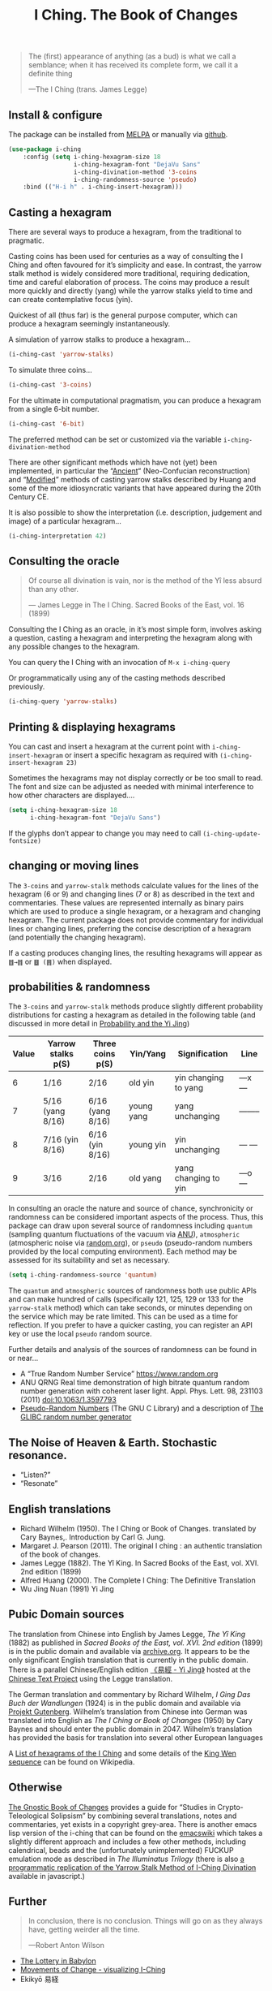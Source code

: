 # -*- mode: org; coding: utf-8; -*-
#+title: I Ching. The Book of Changes
#+TEXINFO_FILENAME: i-ching.info


[[file:hexagram-40.jpg]]

#+BEGIN_QUOTE
The (first) appearance of anything (as a bud) is what we call a semblance; when it has received its complete form, we call it a definite thing

—The I Ching (trans. James Legge)
#+END_QUOTE

** Install & configure

The package can be installed from [[https://melpa.org/][MELPA]] or manually via [[https://github.com/zzkt/i-ching][github]].

#+BEGIN_SRC emacs-lisp
(use-package i-ching
    :config (setq i-ching-hexagram-size 18
                  i-ching-hexagram-font "DejaVu Sans"
                  i-ching-divination-method '3-coins
                  i-ching-randomness-source 'pseudo)
    :bind (("H-i h" . i-ching-insert-hexagram)))
#+END_SRC

** Casting a hexagram

There are several ways to produce a hexagram, from the traditional to pragmatic.

Casting coins has been used for centuries as a way of consulting the I Ching and often favoured for it’s simplicity and ease. In contrast, the yarrow stalk method is widely considered more traditional, requiring dedication, time and careful elaboration of process. The coins may produce a result more quickly and directly (yang) while the yarrow stalks yield to time and can create contemplative focus (yin).

Quickest of all (thus far) is the general purpose computer, which can produce a hexagram seemingly instantaneously.

A simulation of yarrow stalks to produce a hexagram…
#+BEGIN_SRC emacs-lisp
(i-ching-cast 'yarrow-stalks)
#+END_SRC

To simulate three coins…
#+BEGIN_SRC emacs-lisp
(i-ching-cast '3-coins)
#+END_SRC

For the ultimate in computational pragmatism, you can produce a hexagram from a single 6-bit number.
#+BEGIN_SRC emacs-lisp
(i-ching-cast '6-bit)
#+END_SRC

The preferred method can be set or customized via the variable ~i-ching-divination-method~

There are other significant methods which have not (yet) been implemented, in particular the “[[https://en.wikibooks.org/wiki/I_Ching/The_Ancient_Yarrow_Stalk_Method][Ancient]]“ (Neo-Confucian reconstruction) and “[[https://en.wikibooks.org/wiki/I_Ching/The_Modified_Yarrow_Stalk_Method][Modified]]” methods of casting yarrow stalks described by Huang and some of the more idiosyncratic variants that have appeared during the 20th Century CE.

It is also possible to show the interpretation (i.e. description, judgement and image) of a particular hexagram…
#+BEGIN_SRC emacs-lisp
(i-ching-interpretation 42)
#+END_SRC

** Consulting the oracle

#+BEGIN_QUOTE
 Of course all divination is vain, nor is the method of the Yî less absurd than any other.

— James Legge in The I Ching. Sacred Books of the East, vol. 16 (1899)
#+END_QUOTE

Consulting the I Ching as an oracle, in it’s most simple form, involves asking a question, casting a hexagram and interpreting the hexagram along with any possible changes to the hexagram.

You can query the I Ching with an invocation of ~M-x i-ching-query~

Or programmatically using any of the casting methods described previously.
#+BEGIN_SRC emacs-lisp
(i-ching-query 'yarrow-stalks)
#+END_SRC

** Printing & displaying hexagrams

You can cast and insert a hexagram at the current point with ~i-ching-insert-hexagram~ or insert a specific hexagram as required with ~(i-ching-insert-hexagram 23)~

Sometimes the hexagrams may not display correctly or be too small to read. The font and size can be adjusted as needed with minimal interference to how other characters are displayed….

#+BEGIN_SRC emacs-lisp
(setq i-ching-hexagram-size 18
      i-ching-hexagram-font "DejaVu Sans")
#+END_SRC

If the glyphs don’t appear to change you may need to call ~(i-ching-update-fontsize)~

** changing or moving lines

The ~3-coins~ and ~yarrow-stalk~ methods calculate values for the lines of the hexagram (6 or 9) and changing lines (7 or 8) as described in the text and commentaries. These values are represented internally as binary pairs which are used to produce a single hexagram, or a hexagram and changing hexagram. The current package does not provide commentary for individual lines or changing lines, preferring the concise description of a hexagram (and potentially the changing hexagram).

If a casting produces changing lines, the resulting hexagrams will appear as =䷂→䷇= or =䷥ (䷢)= when displayed.

** probabilities & randomness

The ~3-coins~ and ~yarrow-stalk~ methods produce slightly different probability distributions for casting a hexagram as detailed in the following table (and discussed in more detail in [[https://sabazius.oto-usa.org/probability-and-the-yi-jing/][Probability and the Yi Jing]])

|-------+--------------------+-------------------+------------+----------------------+----------|
| Value | Yarrow stalks p(S) | Three coins p(S) | Yin/Yang   | Signification        | Line     |
|-------+--------------------+-------------------+------------+----------------------+----------|
|     6 | 1/16               | 2/16              | old yin    | yin changing to yang | ---x---  |
|     7 | 5/16  (yang 8/16)  | 6/16  (yang 8/16) | young yang | yang unchanging      | -------- |
|     8 | 7/16   (yin 8/16)  | 6/16   (yin 8/16) | young yin  | yin unchanging       | --- ---  |
|     9 | 3/16               | 2/16              | old yang   | yang changing to yin | ---o---  |
|-------+--------------------+-------------------+------------+----------------------+----------|

In consulting an oracle the nature and source of chance, synchronicity or randomness can be considered important aspects of the process. Thus, this package can draw upon several source of randomness including =quantum= (sampling quantum fluctuations of the vacuum via [[https://qrng.anu.edu.au/][ANU]]), =atmospheric= (atmospheric noise via [[https://random.org][random.org]]), or =pseudo= (pseudo-random numbers provided by the local computing environment). Each method may be assessed for its suitability and set as necessary.

#+BEGIN_SRC emacs-lisp
(setq i-ching-randomness-source 'quantum)
#+END_SRC

The =quantum= and =atmospheric= sources of randomness both use public APIs and can make hundred of calls (specifically 121, 125, 129 or 133 for the =yarrow-stalk= method) which can take seconds, or minutes depending on the service which may be rate limited. This can be used as a time for reflection. If you prefer to have a quicker casting, you can register an API key or use the local =pseudo= random source.

Further details and analysis of the sources of randomness can be found in or near…
 - A “True Random Number Service” https://www.random.org
 - ANU QRNG Real time demonstration of high bitrate quantum random number generation with coherent laser light. Appl. Phys. Lett. 98, 231103 (2011) doi:10.1063/1.3597793
 - [[https://www.gnu.org/software/libc/manual/html_node/Pseudo_002dRandom-Numbers.html][Pseudo-Random Numbers]] (The GNU C Library) and a description of [[https://www.mscs.dal.ca/~selinger/random/][The GLIBC random number generator]]

** The Noise of Heaven & Earth. Stochastic resonance.

 - “Listen?”
 - “Resonate”

** English translations

  - Richard Wilhelm (1950). The I Ching or Book of Changes. translated by Cary Baynes,. Introduction by Carl G. Jung.
  - Margaret J. Pearson (2011). The original I ching : an authentic translation of the book of changes.
  - James Legge (1882). The Yî King. In Sacred Books of the East, vol. XVI. 2nd edition (1899)
  - Alfred Huang (2000). The Complete I Ching: The Definitive Translation
  - Wu Jing Nuan (1991) Yi Jing

** Pubic Domain sources

The translation from Chinese into English by James Legge, /The Yî King/ (1882) as published in /Sacred Books of the East, vol. XVI. 2nd edition/ (1899) is in the public domain and available via [[https://archive.org/details/sacredbooksofchi16conf][archive.org]]. It appears to be the only significant English translation that is currently in the public domain. There is a parallel Chinese/English edition [[https://ctext.org/book-of-changes/yi-jing][《易經 - Yi Jing》]] hosted at the [[https://ctext.org][Chinese Text Project]] using the Legge translation.

The German translation and commentary by Richard Wilhelm, /I Ging Das Buch der Wandlungen/ (1924) is in the public domain and available via [[https://www.projekt-gutenberg.org/autoren/namen/wilhelm.html][Projekt Gutenberg]]. Wilhelm’s translation from Chinese into German was translated into English as /The I Ching or Book of Changes/ (1950) by Cary Baynes and should enter the public domain in 2047. Wilhelm’s translation has provided the basis for translation into several other European languages

A [[https://en.wikipedia.org/wiki/List_of_hexagrams_of_the_I_Ching][List of hexagrams of the I Ching]] and some details of the [[https://en.wikipedia.org/wiki/King_Wen_sequence][King Wen sequence]] can be found on Wikipedia.

** Otherwise

[[http://jamesdekorne.com/GBCh/GBCh.htm][The Gnostic Book of Changes]] provides a guide for “Studies in Crypto-Teleological Solipsism” by combining several translations, notes and commentaries, yet exists in a copyright grey-area. There is another emacs lisp version of the i-ching that can be found on the [[https://www.emacswiki.org/emacs/i-ching.el][emacswiki]] which takes a slightly different approach and includes a few other methods, including calendrical, beads and the (unfortunately unimplemented) FUCKUP emulation mode as described in /The Illuminatus Trilogy/ (there is also [[https://github.com/Brianfit/I-Ching][a programmatic replication of the Yarrow Stalk Method of I-Ching Divination]] available in javascript.)

[[file:diagram-1701.jpg]]

** Further

#+BEGIN_QUOTE
In conclusion, there is no conclusion. Things will go on as they always have, getting weirder all the time.

—Robert Anton Wilson
#+END_QUOTE

  - [[http://self.gutenberg.org/articles/eng/The_Lottery_in_Babylon][The Lottery in Babylon]]
  - [[https://designviz.osu.edu/iching/][Movements of Change - visualizing I-Ching]]
  - Ekikyō 易経
